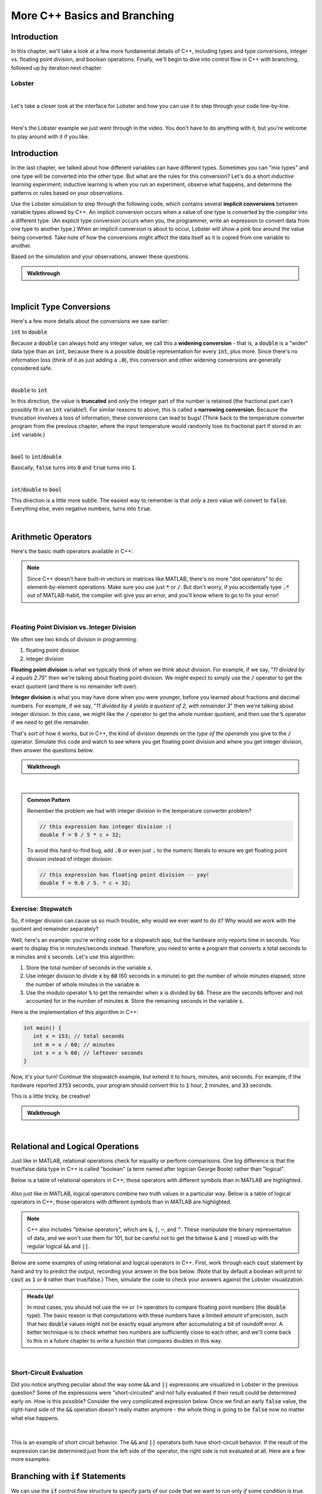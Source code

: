 .. qnum::
   :prefix: Q
   :start: 1

.. raw:: html

   <link rel="stylesheet" href="../_static/common/css/main4.css">
   <link rel="stylesheet" href="../_static/common/css/code3.css">
   <link rel="stylesheet" href="../_static/common/css/buttons3.css">
   <link rel="stylesheet" href="../_static/common/css/exercises3.css">
   <script src="../_static/common/js/common3.js"></script>
   <script src="../_static/common/js/lobster-exercises8.bundle.js"></script>

.. raw:: html

   <style>
      .btn {
         margin: 0;
      }
      .tab-pane {
         padding: 0;
      }
   </style>

=============================
More C++ Basics and Branching
=============================

^^^^^^^^^^^^
Introduction
^^^^^^^^^^^^
.. section 1

In this chapter, we'll take a look at a few more fundamental details of C++, including types and type conversions, integer vs. floating point division, and boolean operations. Finally, we'll begin to dive into control flow in C++ with branching, followed up by iteration next chapter.

-------
Lobster
-------

.. raw:: html

  <div class="container-fluid">
   <table><tbody>
      <tr>
         <td style="width:175px; text-align: center">
            <img src="../_static/common/img/happylobster.jpg" style="width: 150px" />
         </td>
         <td>
            For C++, we'll use a web-based program visualization tool called "Lobster". Lobster allows you to write and run C++ code in your web browser, including for your Runestone exercises in this and future chapters. Once you've written the code, you can click the "Simulate" button, and Lobster will show you line-by-line what is going on so that you can get a better feel for what your code actually does. Lobster can also track checkpoints as you work through exercsies and analyze your code to help you spot common bugs.
         </td>
      </tr>
   </tbody></table>
  </div>

|

Let's take a closer look at the interface for Lobster and how you can use it to step through your code line-by-line.

.. youtube:: bvKhl8iPc7I
   :divid: ch12_01_vid_lobster
   :height: 315
   :width: 560
   :align: center

|

Here's the Lobster example we just went through in the video. You don't have to do anything with it, but you're welcome to play around with it if you like.

.. raw:: html

   <div class="lobster-ex" style="width: 600px; margin-left: auto; margin-right: auto">
      <div class="lobster-ex-project-name">ch12_01_ex</div>
   </div>

^^^^^^^^^^^^
Introduction
^^^^^^^^^^^^
.. section 2

In the last chapter, we talked about how different variables can have different types. Sometimes you can "mix types" and one type will be converted into the other type. But what are the rules for this conversion? Let's do a short *inductive learning* experiment; inductive learning is when you run an experiment, observe what happens, and determine the patterns or rules based on your observations.

Use the Lobster simulation to step through the following code, which contains several **implicit conversions** between variable types allowed by C++. An implicit conversion occurs when a value of one type is converted by the compiler into a different type. (An explicit type conversion occurs when you, the programmer, write an expression to convert data from one type to another type.) When an implicit conversion is about to occur, Lobster will show a pink box around the value being converted. Take note of how the conversions might affect the data itself as it is copied from one variable to another.

.. raw:: html

   <div class="lobster-ex" style="width: 600px; margin-left: auto; margin-right: auto">
      <div class="lobster-ex-project-name">ch12_02_ex</div>
   </div>

Based on the simulation and your observations, answer these questions.

.. shortanswer:: ch12_02_ex_implicit_conversions_01

  Describe some of the conversions that you saw.

.. shortanswer:: ch12_02_ex_implicit_conversions_02

  Based on your observations, what do you think are the rules C++ follows at runtime to convert one type to another? 

.. admonition:: Walkthrough

  .. reveal:: ch12_02_revealwt_implicit_conversions
  
    .. youtube:: 16emLHkdSV8
      :divid: ch12_02_wt_implicit_conversions
      :height: 315
      :width: 560
      :align: center

|

^^^^^^^^^^^^^^^^^^^^^^^^^
Implicit Type Conversions
^^^^^^^^^^^^^^^^^^^^^^^^^
.. section 3

Here's a few more details about the conversions we saw earlier:

:code:`int` to :code:`double`

Because a :code:`double` can always hold any integer value, we call this a **widening conversion** - that is, a :code:`double` is a "wider" data type than an :code:`int`, because there is a possible :code:`double` representation for every :code:`int`, plus more. Since there's no information loss (think of it as just adding a :code:`.0`), this conversion and other widening conversions are generally considered safe.

|

:code:`double` to :code:`int`

In this direction, the value is **truncated** and only the integer part of the number is retained (the fractional part can't possibly fit in an :code:`int` variable!). For similar reasons to above, this is called a **narrowing conversion**. Because the truncation involves a loss of information, these conversions can lead to bugs! (Think back to the temperature converter program from the previous chapter, where the input temperature would randomly lose its fractional part if stored in an :code:`int` variable.)

|

:code:`bool` to :code:`int`/:code:`double`

Basically, :code:`false` turns into :code:`0` and :code:`true` turns into :code:`1`.

|

:code:`int`/:code:`double` to :code:`bool`

This direction is a little more subtle. The easiest way to remember is that *only* a zero value will convert to :code:`false`. Everything else, even negative numbers, turns into :code:`true`.

|


^^^^^^^^^^^^^^^^^^^^
Arithmetic Operators
^^^^^^^^^^^^^^^^^^^^
.. section 4

Here's the basic math operators available in C++:

.. figure:: img/img01.png
   :width: 500
   :align: center

   ..

.. note::

   Since C++ doesn't have built-in vectors or matrices like MATLAB, there's no more "dot operators" to do element-by-element operations. Make sure you use just :code:`*` or :code:`/`. But don't worry, if you accidentally type :code:`.*` out of MATLAB-habit, the compiler will give you an error, and you'll know where to go to fix your error!

|

--------------------------------------------
Floating Point Division vs. Integer Division
--------------------------------------------

We often see two kinds of division in programming:

1. floating point division
2. integer division

**Floating point division** is what we typically think of when we think about division. For example, if we say, "*11 divided by 4 equals 2.75*" then we're talking about floating point division. We might expect to simply use the :code:`/` operator to get the exact quotient (and there is no remainder left over).

**Integer division** is what you may have done when you were younger, before you learned about fractions and decimal numbers. For example, if we say, "*11 divided by 4 yields a quotient of 2, with remainder 3*" then we're talking about integer division. In this case, we might like the :code:`/` operator to get the whole number quotient, and then use the :code:`%` operator if we need to get the remainder.

That's sort of how it works, but in C++, the kind of division depends on the *type of the operands* you give to the :code:`/` operator. Simulate this code and watch to see where you get floating point division and where you get integer division, then answer the questions below.

.. raw:: html

   <div class="lobster-ex" style="width: 600px; margin-left: auto; margin-right: auto">
      <div class="lobster-ex-project-name">ch12_04_ex</div>
   </div>

.. shortanswer:: ch12_04_ex_division_01

   Where, and why, do you get floating point division?

.. shortanswer:: ch12_04_ex_division_02

  Where, and why, do you get integer division?

.. admonition:: Walkthrough

  .. reveal:: ch12_04_revealwt_division
  
    .. youtube:: ruDKJrC8_tQ
      :divid: ch12_04_wt_division
      :height: 315
      :width: 560
      :align: center

|

.. admonition:: Common Pattern

   Remember the problem we had with integer division in the temperature converter problem?

   .. code-block:: cpp
   
      // this expression has integer division :( 
      double f = 9 / 5 * c + 32; 

   To avoid this hard-to-find bug, add :code:`.0` or even just :code:`.` to the numeric literals to ensure we get floating point division instead of integer division:

   .. code-block:: cpp

      // this expression has floating point division -- yay!
      double f = 9.0 / 5. * c + 32; 


.. shortanswer:: ch12_04_ex_division_03

   What is the result of the C++ expression :code:`50 / 6`?

.. shortanswer:: ch12_04_ex_division_04

   What is the result of the C++ expression :code:`50 % 6`?
  
.. shortanswer:: ch12_04_ex_division_05

   What is the result of the C++ expression :code:`1 / 2`?

.. shortanswer:: ch12_04_ex_division_06

   What is the result of the C++ expression :code:`1 % 2`?

-------------------
Exercise: Stopwatch
-------------------

So, if integer division can cause us so much trouble, why would we ever want to do it? Why would we work with the quotient and remainder separately?

Well, here's an example: you're writing code for a stopwatch app, but the hardware only reports time in seconds. You want to display this in minutes/seconds instead. Therefore, you need to write a program that converts :code:`x` total seconds to :code:`m` minutes and :code:`s` seconds. Let's use this algorithm:

1. Store the total number of seconds in the variable :code:`x`.
2. Use integer division to divide :code:`x` by :code:`60` (60 seconds in a minute) to get the number of whole minutes elapsed; store the number of whole minutes in the variable :code:`m`.
3. Use the modulo operator :code:`%` to get the remainder when :code:`x` is divided by :code:`60`. These are the seconds leftover and not accounted for in the number of minutes :code:`m`. Store the remaining seconds in the variable :code:`s`.

Here is the implementation of this algorithm in C++:

.. code-block:: cpp

   int main() {
      int x = 153; // total seconds
      int m = x / 60; // minutes
      int s = x % 60; // leftover seconds
   }

Now, it's your turn! Continue the stopwatch example, but extend it to hours, minutes, and seconds. For example, if the hardware reported :code:`3753` seconds, your program should convert this to :code:`1` hour, :code:`2` minutes, and :code:`33` seconds.

This is a little tricky, be creative!

.. raw:: html

   <div class="lobster-ex" style="width: 600px; margin-left: auto; margin-right: auto">
      <div class="lobster-ex-project-name">ch12_04_ex_stopwatch</div>
      <div class="lobster-ex-complete-message">
         Well done! The secret word is "waffle".
      </div>
   </div>

.. fillintheblank:: ch12_04_ex_stopwatch
  :casei:

  Complete the Lobster exercise to reveal the *secret word*. Enter it here.
  
  |blank|

  - :waffle: Correct.
    :x: Incorrect. If you finished the exercise, please double check your spelling.

.. admonition:: Walkthrough

  .. reveal:: ch12_04_revealwt_stopwatch
  
    .. youtube:: IKVUdrAGZr4
      :divid: ch12_04_wt_stopwatch
      :height: 315
      :width: 560
      :align: center

|


^^^^^^^^^^^^^^^^^^^^^^^^^^^^^^^^^
Relational and Logical Operations
^^^^^^^^^^^^^^^^^^^^^^^^^^^^^^^^^
.. section 5

Just like in MATLAB, relational operations check for equality or perform comparisons. One big difference is that the true/false data type in C++ is called "boolean" (a term named after logician George Boole) rather than "logical". 

Below is a table of relational operators in C++; those operators with different symbols than in MATLAB are highlighted.

.. figure:: img/img02.png
   :width: 500
   :align: center

   ..

Also just like in MATLAB, logical operators combine two truth values in a particular way. Below is a table of logical operators in C++; those operators with different symbols than in MATLAB are highlighted.

.. figure:: img/img03.png
   :width: 500
   :align: center

   ..

.. note::

   C++ also includes "bitwise operators", which are :code:`&`, :code:`|`, :code:`~`, and :code:`^`. These manipulate the binary representation of data, and we won't use them for 101, but be careful not to get the bitwise :code:`&` and :code:`|` mixed up with the regular logical :code:`&&` and :code:`||`.

Below are some examples of using relational and logical operators in C++. First, work through each :code:`cout` statement by hand and try to predict the output, recording your answer in the box below. (Note that by default a boolean will print to :code:`cout` as :code:`1` or :code:`0` rather than true/false.) Then, simulate the code to check your answers against the Lobster visualization.

.. raw:: html

   <div class="lobster-ex" style="width: 600px; margin-left: auto; margin-right: auto">
      <div class="lobster-ex-project-name">ch12_05_ex</div>
   </div>


.. shortanswer:: ch12_05_ex_logical

   Predict the output of each of the statements in the code above.


.. admonition:: Heads Up!

   In most cases, you should not use the :code:`==` or :code:`!=` operators to compare floating point numbers (the :code:`double` type). The basic reason is that computations with these numbers have a limited amount of precision, such that two :code:`double` values might not be exactly equal anymore after accumulating a bit of roundoff error. A better technique is to check whether two numbers are sufficiently close to each other, and we'll come back to this in a future chapter to write a function that compares doubles in this way.

|

------------------------
Short-Circuit Evaluation
------------------------

Did you notice anything peculiar about the way some :code:`&&` and :code:`||` expressions are visualized in Lobster in the previous question? Some of the expressions were "short-circuited" and not fully evaluated if their result could be determined early on. How is this possible? Consider the very complicated expression below. Once we find an early :code:`false` value, the right-hand side of the :code:`&&` operation doesn't really matter anymore - the whole thing is going to be :code:`false` now no matter what else happens.

.. figure:: img/img04.png
   :width: 500
   :align: center

   ..

|

This is an example of short circuit behavior. The :code:`&&` and :code:`||` operators both have short-circuit behavior. If the result of the expression can be determined just from the left side of the operator, the right side is not evaluated at all. Here are a few more examples:

.. figure:: img/img05.png
   :width: 500
   :align: center

   ..



^^^^^^^^^^^^^^^^^^^^^^^^^^^^^^^^^^^^
Branching with :code:`if` Statements
^^^^^^^^^^^^^^^^^^^^^^^^^^^^^^^^^^^^
.. section 6

We can use the :code:`if` control flow structure to specify parts of our code that we want to run only *if* some condition is true. Let's take a look...

.. youtube:: yqlgptx8Le8
  :divid: ch12_06_vid_if_statements
  :height: 315
  :width: 560
  :align: center

|

To recap, here's the general syntax for an :code:`if` statement:

.. code-block:: cpp

   if ( condition ) {
     statement1;
     statement2;
     statement3;
     ...
   }

The condition may be any expression that can be interpreted as a boolean. The "body" of the :code:`if` may contain any number of statements, surrounded by curly braces, and these statements will only run if the given condition turns out to be true.


-----
Scope
-----

Before we get carried away with more complex programs, we need to start thinking about the relationship between variables and *scopes* in our programs. Essentially, we are only allowed to use a variable inside of the scope in which it is declared, and this gets a bit more complicated once we start using control flow structures.

.. youtube:: NE6H6OZKkCo
  :divid: ch12_06_vid_scope
  :height: 315
  :width: 560
  :align: center

|

To recap, a variable can only be used after it's been declared, and while it's in scope. Many variables have **local scope** (or **block scope**, where a **block** is a chunk of code enclosed by curly braces :code:`{}`).

-----------------------------------
Two-way Branching With :code:`else` 
-----------------------------------

The natural counterpart to :code:`if` is :code:`else`:

.. youtube:: TqF9xgcjoQ0
  :divid: ch12_06_vid_else
  :height: 315
  :width: 560
  :align: center

|

-----------------------------------------------
Nested :code:`if` Statements and Decision Trees
-----------------------------------------------

Finally, we can make some pretty complex structures by combining multiple :code:`if`/:code:`else` statements together.

.. youtube:: 7buBYvX9wMM
  :divid: ch12_06_vid_decision_trees
  :height: 315
  :width: 560
  :align: center

|

If we want to split into multiple branches, we can use the :code:`else if` pattern. The structure of an :code:`if/else` statement can be modeled using a **decision tree**.


^^^^^^^^^^^^^^^^^^^^^^^^^^^^^^^^^^^^^^^^^^^^^^^^^^^^^^^
Summary
^^^^^^^^^^^^^^^^^^^^^^^^^^^^^^^^^^^^^^^^^^^^^^^^^^^^^^^

This is the end of the chapter! Here is a summary of what we covered in this chapter: 

* An **implicit conversion** happens when a value of one data type is converted by the compiler into a different type. (By contrast, an **explicit conversion** is a type conversion written by the programmer.)
* Converting :code:`int` to :code:`double` is a **widening conversion** with no information loss. Converting :code:`double` to :code:`int` is a **narrowing conversion** where the value is **truncated**.
* When converting from :code:`bool` to :code:`int` or :code:`double`, :code:`false` turns into :code:`0` and :code:`true` turns into :code:`1`. When converting the other direction, only :code:`0` converts to :code:`false`; everything else converts to :code:`true`.
* Basic arithmetic operators in C++ are addition, subtraction, multiplication, division, and modulo.
* **Floating point division** gives us the exact quotient. **Integer division** gives us the whole number quotient (we can use :code:`%` to get the remainder). Which kind of division is used depends on the data types of the operands.
* Basic relational operators include equality, inequality, less than, less than or equal, greater than, and greater than or equal. Logical operators include logical and, logical or, and not.
* :code:`&&` and :code:`||` are evaluated with **short-circuit evaluation**. This means that their result is not fully evaluated if the result can be determined early on.
* :code:`if`, :code:`else`, and :code:`else if` statements can be used for branching. These statements can be modeled using a **decision tree**.
* Variables can only be used in the **scope** in which they are declared. Many variables have **local scope** (or **block scope**).

You can double check that you have completed everything on the "Assignments" page. Click the icon that looks like a person, go to "Assignments", select the chapter, and make sure to scroll all the way to the bottom and click the "Score Me" button.
